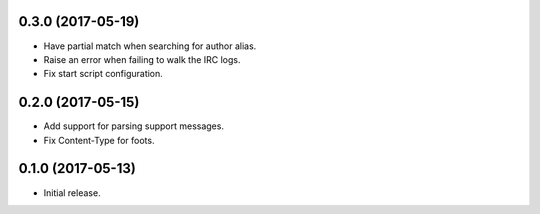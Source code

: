 0.3.0 (2017-05-19)
==================

* Have partial match when searching for author alias.
* Raise an error when failing to walk the IRC logs.
* Fix start script configuration.


0.2.0 (2017-05-15)
==================

* Add support for parsing support messages.
* Fix Content-Type for foots.


0.1.0 (2017-05-13)
==================

* Initial release.
